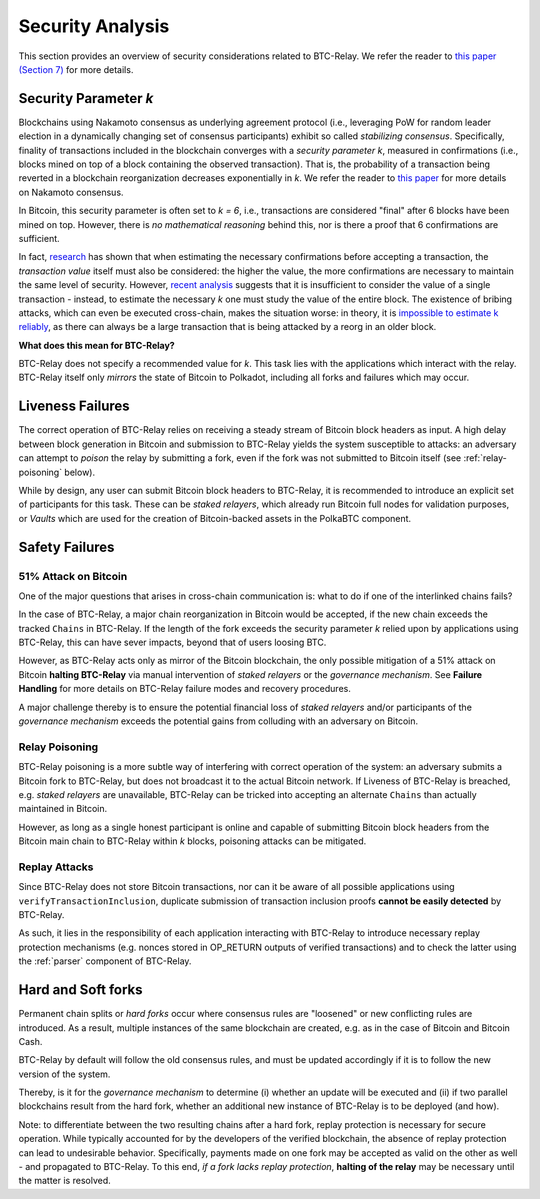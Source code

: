 
.. _security:

Security Analysis
==================

This section provides an overview of security considerations related to BTC-Relay.
We refer the reader to `this paper (Section 7) <https://eprint.iacr.org/2018/643.pdf>`_ for more details.

Security Parameter *k*
----------------------

Blockchains using Nakamoto consensus as underlying agreement protocol (i.e., leveraging PoW  for random leader election in a dynamically changing set of consensus participants) exhibit so called *stabilizing consensus*.
Specifically, finality of transactions included in the blockchain converges with a *security parameter k*, measured in confirmations (i.e., blocks mined on top of a block containing the observed transaction). 
That is, the probability of a transaction being reverted in a blockchain reorganization decreases exponentially in *k*.
We refer the reader to `this paper <https://eprint.iacr.org/2018/400.pdf>`_ for more details on Nakamoto consensus.


In Bitcoin, this security parameter is often set to *k = 6*, i.e., transactions are considered "final" after 6 blocks have been mined on top.
However, there is *no mathematical reasoning* behind this, nor is there a proof that 6 confirmations are sufficient.

In fact, `research <https://www.cs.huji.ac.il/~yoni_sompo/pubs/16/security_model.pdf>`_ has shown that when estimating the necessary confirmations before accepting a transaction, the *transaction value* itself must also be considered: the higher the value, the more confirmations are necessary to maintain the same level of security.
However, `recent analysis <https://medium.com/@dionyziz/summa-proofs-are-not-composable-57b87825f428>`_ suggests that it is insufficient to consider the value of a single transaction - instead, to estimate the necessary *k* one must study the value of the entire block.
The existence of bribing attacks, which can even be executed cross-chain, makes the situation worse: in theory, it is `impossible to estimate k reliably <https://www.alexeizamyatin.me/files/Pay-to-Win_slides.pdf>`_, as there can always be a large transaction that is being attacked by a reorg in an older block.


**What does this mean for BTC-Relay?**

BTC-Relay does not specify a recommended value for *k*. This task lies with the applications which interact with the relay. BTC-Relay itself only *mirrors* the state of Bitcoin to Polkadot, including all forks and failures which may occur. 

Liveness Failures
----------------------

The correct operation of BTC-Relay relies on receiving a steady stream of Bitcoin block headers as input. 
A high delay between block generation in Bitcoin and submission to BTC-Relay yields the system susceptible to attacks: an adversary can attempt to *poison* the relay by submitting a fork, even if the fork was not submitted to Bitcoin itself (see :ref:`relay-poisoning` below).

While by design, any user can submit Bitcoin block headers to BTC-Relay, it is recommended to introduce an explicit set of participants for this task.
These can be *staked relayers*, which already run Bitcoin full nodes for validation purposes, or *Vaults* which are used for the creation of Bitcoin-backed assets in the PolkaBTC component.


Safety Failures
----------------------


51% Attack on Bitcoin
~~~~~~~~~~~~~~~~~~~~~~

One of the major questions that arises in cross-chain communication is: what to do if one of the interlinked chains fails?

In the case of BTC-Relay, a major chain reorganization in Bitcoin would be accepted, if the new chain exceeds the tracked ``Chains`` in BTC-Relay.
If the length of the fork exceeds the security parameter *k* relied upon by applications using BTC-Relay, this can have sever impacts, beyond that of users loosing BTC. 

However, as BTC-Relay acts only as mirror of the Bitcoin blockchain, the only possible mitigation of a 51% attack on Bitcoin **halting BTC-Relay** via manual intervention of *staked relayers* or the *governance mechanism*.
See **Failure Handling** for more details on BTC-Relay failure modes and recovery procedures.

.. todo:: Add reference to Failure Handling spec, once deployed.

A major challenge thereby is to ensure the potential financial loss of *staked relayers* and/or participants of the *governance mechanism* exceeds the potential gains from colluding with an adversary on Bitcoin. 

.. _relay-poisoning: 

Relay Poisoning
~~~~~~~~~~~~~~~

BTC-Relay poisoning is a more subtle way of interfering with correct operation of the system: an adversary submits a Bitcoin fork to BTC-Relay, but does not broadcast it to the actual Bitcoin network. 
If Liveness of BTC-Relay is breached, e.g. *staked relayers* are unavailable, BTC-Relay can be tricked into accepting an alternate ``Chains`` than actually maintained in Bitcoin.

However, as long as a single honest participant is online and capable of submitting Bitcoin block headers from the Bitcoin main chain to BTC-Relay within *k* blocks, poisoning attacks can be mitigated. 


.. _replace-attacks:

Replay Attacks
~~~~~~~~~~~~~~
Since BTC-Relay does not store Bitcoin transactions, nor can it be aware of all possible applications using ``verifyTransactionInclusion``, duplicate submission of transaction inclusion proofs **cannot be easily detected** by BTC-Relay.

As such, it lies in the responsibility of each application interacting with BTC-Relay to introduce necessary replay protection mechanisms (e.g. nonces stored in OP_RETURN outputs of verified transactions) and to check the latter using the :ref:`parser` component of BTC-Relay. 

Hard and Soft forks
--------------------
Permanent chain splits or *hard forks* occur where consensus rules are "loosened" or new conflicting rules are introduced.
As a result, multiple instances of the same blockchain are created, e.g. as in the case of Bitcoin and Bitcoin Cash. 

BTC-Relay by default will follow the old consensus rules, and must be updated accordingly if it is to follow the new version of the system.

Thereby, is it for the *governance mechanism* to determine (i) whether an update will be executed and (ii) if two parallel blockchains result from the hard fork, whether an additional new instance of BTC-Relay is to be deployed (and how). 


Note: to differentiate between the two resulting chains after a hard fork, replay protection is necessary for secure operation. 
While typically accounted for by the developers of the verified blockchain, the absence of replay protection can lead to undesirable behavior. 
Specifically, payments made on one fork may be accepted as valid on the other as well - and propagated to BTC-Relay.
To this end, *if a fork lacks replay protection*, **halting of the relay** may be necessary until the matter is resolved.